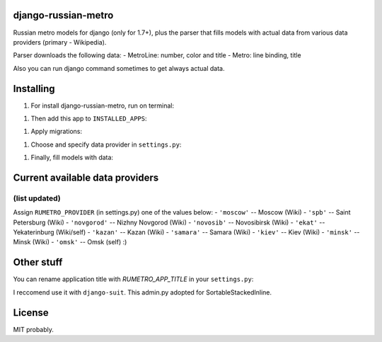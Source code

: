 ============
django-russian-metro
============

Russian metro models for django (only for 1.7+), plus the parser that fills models with actual data from various data providers (primary - Wikipedia).

Parser downloads the following data:
- MetroLine: number, color and title
- Metro: line binding, title

Also you can run django command sometimes to get always actual data.


============
Installing
============

#) For install django-russian-metro, run on terminal:

.. code-block:: bash
        $ pip install django-russian-metro

#) Then add this app to ``INSTALLED_APPS``:

.. code-block:: python
        INSTALLED_APPS = (
            ...
            'russian_metro',
            ...
        )

#) Apply migrations:
  
.. code-block:: bash
        ./manage.py migrate

#) Choose and specify data provider in ``settings.py``:

.. code-block:: python        
        RUMETRO_PROVIDER = 'moscow'

#) Finally, fill models with data:

.. code-block:: python
        ./manage.py load_metro
   
   Or:

.. code-block:: python
        from russian_metro.parser import provider
        provider.download_all()


============
Current available data providers
============
(list updated)
-----------------
Assign ``RUMETRO_PROVIDER`` (in settings.py) one of the values below:
- ``'moscow'`` -- Moscow (Wiki)
- ``'spb'`` -- Saint Petersburg (Wiki)
- ``'novgorod'`` -- Nizhny Novgorod (Wiki)
- ``'novosib'`` -- Novosibirsk (Wiki)
- ``'ekat'`` -- Yekaterinburg (Wiki/self)
- ``'kazan'`` -- Kazan (Wiki)
- ``'samara'`` -- Samara (Wiki)
- ``'kiev'`` -- Kiev (Wiki)
- ``'minsk'`` -- Minsk (Wiki)
- ``'omsk'`` -- Omsk (self) :)


============
Other stuff
============
You can rename application title with `RUMETRO_APP_TITLE` in your ``settings.py``:

.. code-block:: python
    RUMETRO_APP_TITLE = u'Saint Petersrburg Metro'

I reccomend use it with ``django-suit``.
This admin.py adopted for SortableStackedInline.


============
License
============
MIT probably.
